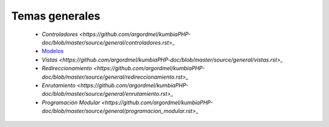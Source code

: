 Temas generales
=====
    
    * `Controladores <https://github.com/argordmel/kumbiaPHP-doc/blob/master/source/general/controladores.rst>_` 
    * `Modelos <source/general/modelos.rst>`_
    * `Vistas <https://github.com/argordmel/kumbiaPHP-doc/blob/master/source/general/vistas.rst>_`
    * `Redireccionamiento <https://github.com/argordmel/kumbiaPHP-doc/blob/master/source/general/redireccionamiento.rst>_`
    * `Enrutamiento <https://github.com/argordmel/kumbiaPHP-doc/blob/master/source/general/enrutamiento.rst>_`
    * `Programación Modular <https://github.com/argordmel/kumbiaPHP-doc/blob/master/source/general/programacion_modular.rst>_`
   